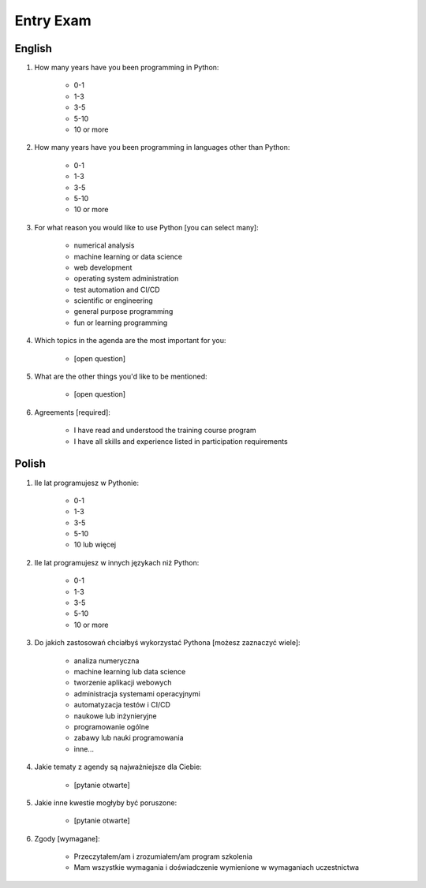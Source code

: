 .. _Basics Entry Exam:

**********
Entry Exam
**********

English
=======
#. How many years have you been programming in Python:

    - 0-1
    - 1-3
    - 3-5
    - 5-10
    - 10 or more

#. How many years have you been programming in languages other than Python:

    - 0-1
    - 1-3
    - 3-5
    - 5-10
    - 10 or more

#. For what reason you would like to use Python [you can select many]:

    - numerical analysis
    - machine learning or data science
    - web development
    - operating system administration
    - test automation and CI/CD
    - scientific or engineering
    - general purpose programming
    - fun or learning programming

#. Which topics in the agenda are the most important for you:

    - [open question]

#. What are the other things you'd like to be mentioned:

    - [open question]

#. Agreements [required]:

    - I have read and understood the training course program
    - I have all skills and experience listed in participation requirements


Polish
======
#. Ile lat programujesz w Pythonie:

    - 0-1
    - 1-3
    - 3-5
    - 5-10
    - 10 lub więcej

#. Ile lat programujesz w innych językach niż Python:

    - 0-1
    - 1-3
    - 3-5
    - 5-10
    - 10 or more

#. Do jakich zastosowań chciałbyś wykorzystać Pythona [możesz zaznaczyć wiele]:

    - analiza numeryczna
    - machine learning lub data science
    - tworzenie aplikacji webowych
    - administracja systemami operacyjnymi
    - automatyzacja testów i CI/CD
    - naukowe lub inżynieryjne
    - programowanie ogólne
    - zabawy lub nauki programowania
    - inne...

#. Jakie tematy z agendy są najważniejsze dla Ciebie:

    - [pytanie otwarte]

#. Jakie inne kwestie mogłyby być poruszone:

    - [pytanie otwarte]

#. Zgody [wymagane]:

    - Przeczytałem/am i zrozumiałem/am program szkolenia
    - Mam wszystkie wymagania i doświadczenie wymienione w wymaganiach uczestnictwa
